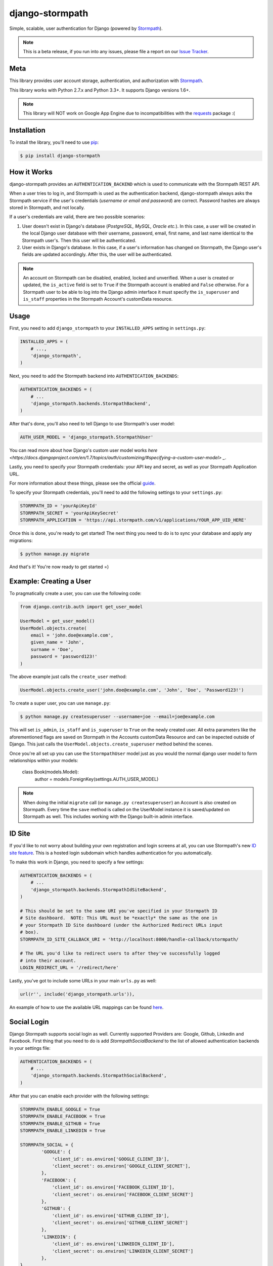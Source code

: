 django-stormpath
================

Simple, scalable, user authentication for Django (powered by `Stormpath <https://stormpath.com>`_).

.. image:: https://img.shields.io/pypi/v/django-stormpath.svg
    :alt: stormpath Release
    :target: https://pypi.python.org/pypi/django-stormpath

.. image:: https://img.shields.io/pypi/dm/django-stormpath.svg
    :alt: stormpath Downloads
    :target: https://pypi.python.org/pypi/django-stormpath

.. image:: https://api.codacy.com/project/badge/Grade/1c14c778d4e24604b48814144db18024
    :alt: stormpath-django Code Quality
    :target: https://www.codacy.com/app/r/stormpath-django

.. image:: https://img.shields.io/travis/stormpath/stormpath-django.svg
    :alt: stormpath-django Build
    :target: https://travis-ci.org/stormpath/stormpath-django

.. image:: https://coveralls.io/repos/github/stormpath/stormpath-django/badge.svg?branch=master
    :alt: stormpath-django Coverage
    :target: https://coveralls.io/github/stormpath/stormpath-django?branch=master

.. note::
    This is a beta release, if you run into any issues, please file a report on
    our `Issue Tracker <https://github.com/stormpath/stormpath-django/issues>`_.


Meta
----

This library provides user account storage, authentication, and authorization
with `Stormpath <https://stormpath.com>`_.

This library works with Python 2.7.x and Python 3.3+. It supports Django versions 1.6+.

.. note::
    This library will NOT work on Google App Engine due to incompatibilities
    with the
    `requests <http://stackoverflow.com/questions/9604799/can-python-requests-library-be-used-on-google-app-engine>`_
    package :(


Installation
------------

To install the library, you'll need to use `pip <http://pip.readthedocs.org/en/latest/>`_:

.. code-block:: console

    $ pip install django-stormpath


How it Works
------------

django-stormpath provides an ``AUTHENTICATION_BACKEND`` which is used to
communicate with the Stormpath REST API.

When a user tries to log in, and Stormpath is used as the authentication
backend, django-stormpath always asks the Stormpath service if the user's
credentials (*username or email and password*) are correct.  Password hashes are
always stored in Stormpath, and not locally.

If a user's credentials are valid, there are two possible scenarios:

1. User doesn't exist in Django's database (*PostgreSQL, MySQL, Oracle etc.*).
   In this case, a user will be created in the local Django user database with
   their username, password, email, first name, and last name identical to the
   Stormpath user's. Then this user will be authenticated.

2. User exists in Django's database.  In this case, if a user's information has
   changed on Stormpath, the Django user's fields are updated accordingly.
   After this, the user will be authenticated.

.. note::
    An account on Stormpath can be disabled, enabled, locked and unverified.
    When a user is created or updated, the ``is_active`` field is set to
    ``True`` if the Stormpath account is enabled and ``False`` otherwise.
    For a Stormpath user to be able to log into the Django admin interface
    it must specify the ``is_superuser`` and ``is_staff`` properties in the
    Stormpath Account's customData resource.


Usage
-----

First, you need to add ``django_stormpath`` to your ``INSTALLED_APPS`` setting
in ``settings.py``:

.. code-block:: python

    INSTALLED_APPS = (
        # ...,
        'django_stormpath',
    )

Next, you need to add the Stormpath backend into ``AUTHENTICATION_BACKENDS``:

.. code-block:: python

    AUTHENTICATION_BACKENDS = (
        # ...
        'django_stormpath.backends.StormpathBackend',
    )

After that's done, you'll also need to tell Django to use Stormpath's user
model:

.. code-block:: python

    AUTH_USER_MODEL = 'django_stormpath.StormpathUser'

You can read more about how Django's custom user model works `here <https://docs.djangoproject.com/en/1.7/topics/auth/customizing/#specifying-a-custom-user-model> _`.

Lastly, you need to specify your Stormpath credentials: your API key and secret,
as well as your Stormpath Application URL.

For more information about these things, please see the official
`guide <http://docs.stormpath.com/python/product-guide/>`_.

To specify your Stormpath credentials, you'll need to add the following settings
to your ``settings.py``:

.. code-block:: python

    STORMPATH_ID = 'yourApiKeyId'
    STORMPATH_SECRET = 'yourApiKeySecret'
    STORMPATH_APPLICATION = 'https://api.stormpath.com/v1/applications/YOUR_APP_UID_HERE'

Once this is done, you're ready to get started!  The next thing you need to do
is to sync your database and apply any migrations:

.. code-block:: console

    $ python manage.py migrate

And that's it!  You're now ready to get started =)


Example: Creating a User
------------------------

To pragmatically create a user, you can use the following code:

.. code-block:: python

    from django.contrib.auth import get_user_model

    UserModel = get_user_model()
    UserModel.objects.create(
        email = 'john.doe@example.com',
        given_name = 'John',
        surname = 'Doe',
        password = 'password123!'
    )

The above example just calls the ``create_user`` method:

.. code-block:: python

    UserModel.objects.create_user('john.doe@example.com', 'John', 'Doe', 'Password123!')

To create a super user, you can use ``manage.py``:

.. code-block:: console

    $ python manage.py createsuperuser --username=joe --email=joe@example.com

This will set ``is_admin``, ``is_staff`` and ``is_superuser`` to ``True`` on
the newly created user.  All extra parameters like the aforementioned flags are
saved on Stormpath in the Accounts customData Resource and can be inspected
outside of Django. This just calls the ``UserModel.objects.create_superuser`` method
behind the scenes.

Once you're all set up you can use the ``StormpathUser`` model just as you would the normal
django user model to form relationships within your models:

    class Book(models.Model):
        author = models.ForeignKey(settings.AUTH_USER_MODEL)


.. note::
    When doing the initial ``migrate`` call (or ``manage.py createsuperuser``)
    an Account is also created on Stormpath.  Every time the ``save`` method
    is called on the UserModel instance it is saved/updated on Stormpath as
    well.  This includes working with the Django built-in admin interface.


ID Site
-------

If you'd like to not worry about building your own registration and login
screens at all, you can use Stormpath's new `ID site feature
<http://docs.stormpath.com/guides/using-id-site/>`_.  This is a hosted login
subdomain which handles authentication for you automatically.

To make this work in Django, you need to specify a few settings:

.. code-block:: python

    AUTHENTICATION_BACKENDS = (
        # ...
        'django_stormpath.backends.StormpathIdSiteBackend',
    )

    # This should be set to the same URI you've specified in your Stormpath ID
    # Site dashboard.  NOTE: This URL must be *exactly* the same as the one in
    # your Stormpath ID Site dashboard (under the Authorized Redirect URLs input
    # box).
    STORMPATH_ID_SITE_CALLBACK_URI = 'http://localhost:8000/handle-callback/stormpath/

    # The URL you'd like to redirect users to after they've successfully logged
    # into their account.
    LOGIN_REDIRECT_URL = '/redirect/here'

Lastly, you've got to include some URLs in your main ``urls.py`` as well:

.. code-block:: python

    url(r'', include('django_stormpath.urls')),

An example of how to use the available URL mappings can be found `here
<https://github.com/stormpath/stormpath-django/blob/develop/testproject/testapp/templates/testapp/index.html>`_.


Social Login
------------

Django Stormpath supports social login as well. Currently supported Providers are: Google, Github, Linkedin and Facebook.
First thing that you need to do is add `StormpathSocialBackend` to the list of allowed authentication backends
in your settings file:

.. code-block:: python

    AUTHENTICATION_BACKENDS = (
        # ...
        'django_stormpath.backends.StormpathSocialBackend',
    )

After that you can enable each provider with the following settings:

.. code-block:: python

    STORMPATH_ENABLE_GOOGLE = True
    STORMPATH_ENABLE_FACEBOOK = True
    STORMPATH_ENABLE_GITHUB = True
    STORMPATH_ENABLE_LINKEDIN = True

    STORMPATH_SOCIAL = {
            'GOOGLE': {
                'client_id': os.environ['GOOGLE_CLIENT_ID'],
                'client_secret': os.environ['GOOGLE_CLIENT_SECRET'],
            },
            'FACEBOOK': {
                'client_id': os.environ['FACEBOOK_CLIENT_ID'],
                'client_secret': os.environ['FACEBOOK_CLIENT_SECRET']
            },
            'GITHUB': {
                'client_id': os.environ['GITHUB_CLIENT_ID'],
                'client_secret': os.environ['GITHUB_CLIENT_SECRET']
            },
            'LINKEDIN': {
                'client_id': os.environ['LINKEDIN_CLIENT_ID'],
                'client_secret': os.environ['LINKEDIN_CLIENT_SECRET']
            },
    }


And that's it! Now if you navigate to "https://yourdjangoapp.com/social-login/google/" for each provider respectively,
you will be redirected to that provider for authentication. If you are authenticated succesffully you will be redirected back
to your django app and logged in automatically. Stormpath django also creates a directory for each social provider automatically
so you don't need to worry about it.

.. note::
    Please note that the callback URL's for each provider are listed in django stormpath's urls.py file.
    You will need to use these callback urls and set them as redirect URI's when configuring each provider
    in their respecive dashboards. For intance the callback URL for Google is: "https://yourdjangoapp.com/social-login/google/callback".

.. note::
    Note that for OAuth2 to work we need to be using HTTPS.
    For django to work correctly with HTTPS please set the following settings:

    SECURE_PROXY_SSL_HEADER = ('HTTP_X_FORWARDED_PROTO', 'https')
    SESSION_COOKIE_SECURE = True
    CSRF_COOKIE_SECURE = True


Caching
-------

The best kind of websites are fast websites.  ``Django-Stormpath`` includes
built-in support for caching.  You can currently use either:

- A local memory cache (*default*).
- A `memcached <http://memcached.org>`_ cache.
- A `redis <http://redis.io/>`_ cache.

All can be easily configured using configuration variables.

There are several configuration settings you can specify to control caching
behavior.  You need to add the ``STORMPATH_CACHE_OPTIONS`` to your Django
project's settings file.

Here's an example which shows how to enable caching with redis::

     from stormpath.cache.redis_store import RedisStore

     STORMPATH_CACHE_OPTIONS = {
        'store': RedisStore,
        'store_opts': {
            'host': 'localhost',
            'port': 6379
        }
    }

Here's an example which shows how to enable caching with memcached::

     from stormpath.cache.memcached_store import MemcachedStore

     STORMPATH_CACHE_OPTIONS = {
        'store': MemcachedStore,
        'store_opts': {
            'host': 'localhost',
            'port': 11211
        }
     }

If no cache is specified, the default, ``MemoryStore``, is used.  This will
cache all resources in local memory.

For a full list of options available for each cache backend, please see the
official `Caching Docs <https://docs.stormpath.com/python/product-guide/#caching>`_
in our Python library.


Copyright and License
---------------------

Copyright &copy; 2014 Stormpath, inc.  You may use and/or modify this library
under the terms of Apache License version 2.0.  Please see the
`LICENSE <https://github.com/stormpath/stormpath-django/blob/develop/LICENSE>`_
file for details.


Change Log
----------

All library changes, in descending order.


Version 1.0.7
*************

**Not yet released.**

- Supporting new Django management command: ``sync_accounts```.  This will
  synchronize all remote Stormpath Accounts with the local Django database.
  This helps developers keep things in sync (like in the Django admin).  Thanks
  to `Peter Novotnak <https://github.com/pnovotnak>`_ for the PR!
- Fixing some old, incorrect setup docs.


Version 1.0.6
*************

**Released February 18, 2016.**

- Version bump for Stormpath dependency.
- Fixing error handling issues which now work better with underlying Python
  library fixes.
- Refactoring our ID site callback handling to use our new Python bindings.


Version 1.0.5
*************

**Released November 13, 2015.**

- Version bump for Stormpath dependency.


Version 1.0.4
*************

**Released November 2, 2015.**

- Removing Python 3.2 support.  Nobody uses it (*buggy release*).
- Raising a proper ``DoesNotExist`` exception when a Resource 404 is returned
  from the Stormpath API.
- Updating docs to reflect what versions of Django we support (*1.6+*).
- Allowing users to update a user's password by working around the data
  mirroring issue with Django.
- Supporting the ``check_password`` Django API, thanks to an awesome pull
  request from `smcoll <https://github.com/smcoll>`_.
- Fixing email verification bug.
- Adding get-or-create support.
- Updating stormpath dependency.


Version 1.0.3
*************

**Released on June 18, 2015.**

- Updating ID site docs slightly.
- Fixing Travis CI builds.
- Upgrading to the latest Stormpath release.


Version 1.0.2
*************

**Released on May 12, 2015.**

- Improving Travis CI builds so that tests are run against Django 1.6.x, 1.7.x,
  and 1.8.x.  This will help flush out Django version issues (*hopefully!*).
- Fixing old migration issue.  This should make all new ``migrate`` commands run
  successfully regardless of database used.
- Supporting ``User.first_name`` and ``User.last_name`` per Django's
  conventions.  This makes our user model play nice with third party Django apps
  =)


Version 1.0.1
*************

**Released on April 30, 2015.**

- Adding missing migrations.  This fixes issues when running ``migrate`` on a
  new Postgres database.
- Making the built-in ``delete()`` method remove both copies of the account.


Version 1.0.0
*************

**Released on April 18, 2015.**

- Fixing issue with ``StormpathPermissionsMixin`` by replacing it with the
  built-in ``PermissionsMixin`` that Django provides.  Thanks again,
  `@davidmarquis <https://github.com/davidmarquis>`_!
- The above change is a **breaking** change -- so users of earlier versions of
  django-stormpath are encouraged to stay on their current release unless they
  want to manually handle the database migrations.  This breakage is *very rare*
  for our libraries, but was necessary in this case to fix the underlying
  library issues.
- Updating broken test case for the new release.


Version 0.0.7
*************

**Released on April 15, 2015.**

- Fixing documentation issue in the README -- we had an incorrect code sample
  setting up urlpatterns.  Thanks `@espenak <https://github.com/espenak>`_ for
  the find!
- Adding a `StormpathUserManager.delete()` method.  This makes it possible to
  'cleanly' delete users from both Django and Stormpath.
- Fixing Group permission editing.  Thanks `@davidmarquis <https://github.com/davidmarquis>`_!
- Fixing bug with maintaining the username field when editing user objects.
  Thanks again, `@davidmarquis <https://github.com/davidmarquis>`_!
- Adding in missing dependency: ``requests_oauthlib``.  This is required for our
  ID site functionality to work, but was missing.


Version 0.0.6
*************

**Released on February 11, 2015.**

- PEP-8 fixing imports, and making things python 3 compatible (thanks
  @rtrajano)!


Version 0.0.5
*************

**Released on February 5, 2015.**

- Adding support for social login.
- Various test fixes.
- PEP-8.


Version 0.0.4
*************

**Released on January 19, 2015.**

- Fixing incompatible arguments being passed from django-rest-framework-jwt to
  ``StormpathBackend.authenticate()``.
- Changing unexpected behaviors (*no return value*) of
  ``StormpathuserManager.create()``.

All fixes thanks to `@skolsuper <https://github.com/skolsuper>`_!


Version 0.0.3
*************

**Released on December 9, 2014.**

- Adding cache support.
- Fixing docs.
- Adding docs on caching.
- Adding support for ID site.


Version 0.0.2
*************

**Released on November 26, 2014.**

- Fixing README stuff :(


Version 0.0.1
*************

**Released on November 26, 2014.**

- First release!
